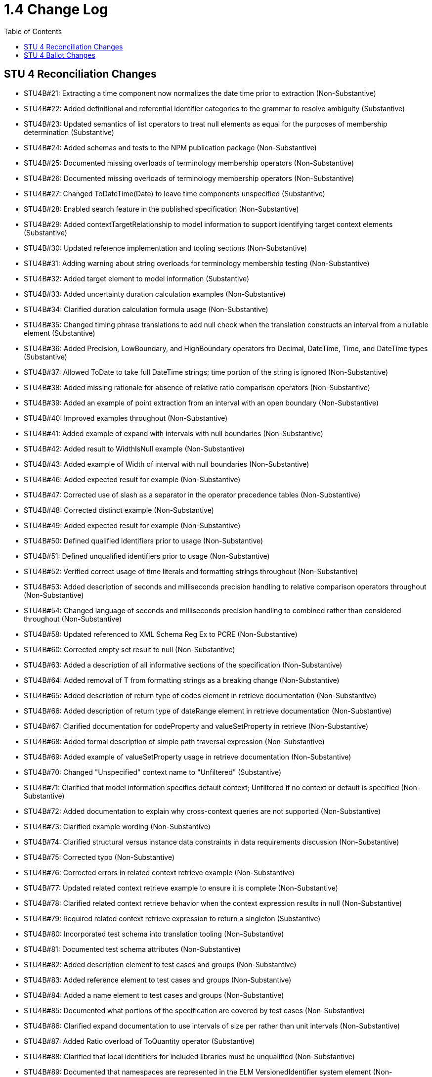 = 1.4 Change Log
:page-layout: unversioned
:backend: xhtml
:toc:

== STU 4 Reconciliation Changes

* STU4B#21: Extracting a time component now normalizes the date time prior to extraction (Non-Substantive)
* STU4B#22: Added definitional and referential identifier categories to the grammar to resolve ambiguity (Substantive)
* STU4B#23: Updated semantics of list operators to treat null elements as equal for the purposes of membership determination (Substantive)
* STU4B#24: Added schemas and tests to the NPM publication package (Non-Substantive)
* STU4B#25: Documented missing overloads of terminology membership operators (Non-Substantive)
* STU4B#26: Documented missing overloads of terminology membership operators (Non-Substantive)
* STU4B#27: Changed ToDateTime(Date) to leave time components unspecified (Substantive)
* STU4B#28: Enabled search feature in the published specification (Non-Substantive)
* STU4B#29: Added contextTargetRelationship to model information to support identifying target context elements (Substantive)
* STU4B#30: Updated reference implementation and tooling sections (Non-Substantive)
* STU4B#31: Adding warning about string overloads for terminology membership testing (Non-Substantive)
* STU4B#32: Added target element to model information (Substantive)
* STU4B#33: Added uncertainty duration calculation examples (Non-Substantive)
* STU4B#34: Clarified duration calculation formula usage (Non-Substantive)
* STU4B#35: Changed timing phrase translations to add null check when the translation constructs an interval from a nullable element (Substantive)
* STU4B#36: Added Precision, LowBoundary, and HighBoundary operators fro Decimal, DateTime, Time, and DateTime types (Substantive)
* STU4B#37: Allowed ToDate to take full DateTime strings; time portion of the string is ignored (Non-Substantive)
* STU4B#38: Added missing rationale for absence of relative ratio comparison operators (Non-Substantive)
* STU4B#39: Added an example of point extraction from an interval with an open boundary (Non-Substantive)
* STU4B#40: Improved examples throughout (Non-Substantive)
* STU4B#41: Added example of expand with intervals with null boundaries (Non-Substantive)
* STU4B#42: Added result to WidthIsNull example (Non-Substantive)
* STU4B#43: Added example of Width of interval with null boundaries (Non-Substantive)
* STU4B#46: Added expected result for example (Non-Substantive)
* STU4B#47: Corrected use of slash as a separator in the operator precedence tables (Non-Substantive)
* STU4B#48: Corrected distinct example (Non-Substantive)
* STU4B#49: Added expected result for example (Non-Substantive)
* STU4B#50: Defined qualified identifiers prior to usage (Non-Substantive)
* STU4B#51: Defined unqualified identifiers prior to usage (Non-Substantive)
* STU4B#52: Verified correct usage of time literals and formatting strings throughout (Non-Substantive)
* STU4B#53: Added description of seconds and milliseconds precision handling to relative comparison operators throughout (Non-Substantive)
* STU4B#54: Changed language of seconds and milliseconds precision handling to combined rather than considered throughout (Non-Substantive)
* STU4B#58: Updated referenced to XML Schema Reg Ex to PCRE (Non-Substantive)
* STU4B#60: Corrected empty set result to null (Non-Substantive)
* STU4B#63: Added a description of all informative sections of the specification (Non-Substantive)
* STU4B#64: Added removal of T from formatting strings as a breaking change (Non-Substantive)
* STU4B#65: Added description of return type of codes element in retrieve documentation (Non-Substantive)
* STU4B#66: Added description of return type of dateRange element in retrieve documentation (Non-Substantive)
* STU4B#67: Clarified documentation for codeProperty and valueSetProperty in retrieve (Non-Substantive)
* STU4B#68: Added formal description of simple path traversal expression (Non-Substantive)
* STU4B#69: Added example of valueSetProperty usage in retrieve documentation (Non-Substantive)
* STU4B#70: Changed "Unspecified" context name to "Unfiltered" (Substantive)
* STU4B#71: Clarified that model information specifies default context; Unfiltered if no context or default is specified (Non-Substantive)
* STU4B#72: Added documentation to explain why cross-context queries are not supported (Non-Substantive)
* STU4B#73: Clarified example wording (Non-Substantive)
* STU4B#74: Clarified structural versus instance data constraints in data requirements discussion (Non-Substantive)
* STU4B#75: Corrected typo (Non-Substantive)
* STU4B#76: Corrected errors in related context retrieve example (Non-Substantive)
* STU4B#77: Updated related context retrieve example to ensure it is complete (Non-Substantive)
* STU4B#78: Clarified related context retrieve behavior when the context expression results in null (Non-Substantive)
* STU4B#79: Required related context retrieve expression to return a singleton (Substantive)
* STU4B#80: Incorporated test schema into translation tooling (Non-Substantive)
* STU4B#81: Documented test schema attributes (Non-Substantive)
* STU4B#82: Added description element to test cases and groups (Non-Substantive)
* STU4B#83: Added reference element to test cases and groups (Non-Substantive)
* STU4B#84: Added a name element to test cases and groups (Non-Substantive)
* STU4B#85: Documented what portions of the specification are covered by test cases (Non-Substantive)
* STU4B#86: Clarified expand documentation to use intervals of size per rather than unit intervals (Non-Substantive)
* STU4B#87: Added Ratio overload of ToQuantity operator (Substantive)
* STU4B#88: Clarified that local identifiers for included libraries must be unqualified (Non-Substantive)
* STU4B#89: Documented that namespaces are represented in the ELM VersionedIdentifier system element (Non-Substantive)
* STU4B#90: Clarified use of context throughout (Non-Substantive)
* STU4B#91: Clarified use of context throughout (Non-Substantive)
* STU4B#92: Clarified that dateProperty cannot be a Time in the retrieve documentation (Non-Substantive)
* STU4B#93: Relaxed the requirement that both low and high date property elements are present in a retrieve, only one or the other is required, but both are allowed (Non-Substantive)
* STU4B#94: Removed the scope attribute from the Retrieve in ELM (Substantive)
* STU4B#95: Clarified decimal equality semantics throughout (Non-Substantive)
* STU4B#96: Clarified decimal equivalent semantics throughout (Non-Substantive)
* STU4B#97: Reordered documentation of constant offset in minimum operator documentation (Non-Substantive)
* STU4B#98: Reordered documentation of constant offset in maximum operator documentation (Non-Substantive)
* STU4B#99: Clarified default per construction behavior for collapse (Non-Substantive)
* STU4B#100: Clarified default per value versus default per unit (default UCUM unit '1') for collapse (Non-Substantive)
* STU4B#101: Clarified default per value versus default per unit (default UCUM unit '1') for expand (Non-Substantive)
* STU4B#102: Clarified default per constructioni behavior for expand (Non-Substantive)
* STU4B#103: Clarified overlaps before documentation (no longer uses properly to define the behavior) (Non-Substantive)
* STU4B#104: Clarified overlaps after documentation (no longer uses properly to define the behavior) (Non-Substantive)
* STU4B#105: Fixed rendering of calculate age at overloads in logical specification (Non-Substantive)
* STU4B#106: Documented number formatting strings throughout (Non-Substantive)
* STU4B#107: Documented number formatting strings throughout (Non-Substantive)
* STU4B#108: Added related context retrieve documentation to model information discussion (Non-Substantive)
* STU4B#109: Code paths specified in retrieves can now use literal indexers (Substantive)
* STU4B#110: Using Combine on an empty list now results in an empty string, rather than null (Non-Substantive)
* STU4B#111: Changed reference to XML Schema 1.1 Reg Ex to PCRE (Non-Substantive)
* STU4B#112: Corrected expand documentation to describe impact of precision rounding as broadening, rather than narrowing (Non-Substantive)
* STU4B#113: Documented short-circuit behavior for if conditional expression (Non-Substantive)
* STU4B#114: ConvertQuantity operator now throws an error if the implementation does not support the conversion (Substantive)
* STU4B#115: Added examples for Practitioner and Unfiltered context (Non-Substantive)
* STU4B#116: Updated examples for related context retrieves (Non-Substantive)
* STU4B#117: Corrected typo (Non-Substantive)
* STU4B#118: Improved naming of InDemographic expression in examples throughout (Non-Substantive)
* STU4B#120: Added example of size operator on an interval with open boundaries (Non-Substantive)
* STU4B#121: Clarified dofault context selection behavior (Non-Substantive)
* STU4B#125: Corrected readability of some introductory text (Non-Substantive)
* STU4B#126: Added description of the adoption level of CQL to introductory text (Non-Substantive)
* STU4B#127: Added note about conventions being enforced by downstream implementation guides (Non-Substantive)
* STU4B#128: Added note about conventions being enforced by downstream implementation guides (Non-Substantive)
* STU4B#129: Aligned examples with QDM 5.5 data types (Non-Substantive)
* STU4B#131: Expanded test cases (Non-Substantive)
* STU4B#132: Corrected typo (Non-Substantive)
* STU4B#133: Corrected typo (Non-Substantive)
* STU4B#134: Added link to downloaded spec to the downloads page (Non-Substantive)
* STU4B#135: Updated link to QI-Core implementation guide (Non-Substantive)
* STU4B#136: Corrected broken links in introductory text (Non-Substantive)
* STU4B#138: Changed name of Unspecified context to Unfiltered (Substantive)
* STU4B#139: Documented that model information defines relationship of context expression results to the context (Non-Substantive)
* STU4B#140: Added note about conventions being enforced by downstream implementation guides (Non-Substantive)
* STU4B#141: Corrected typo (Non-Substantive)
* STU4B#142: Add clarifying example for relationship clauses versus the where clause (Non-Substantive)
* STU4B#143: Added examples of negative difference and duration calculations (Unapplied) (Non-Substantive)
* STU4B#144: Corrected typo (Non-Substantive)
* STU4B#145: Corrected typo (Non-Substantive)
* STU4B#146: Clarified that timing relationships use duration semantics rather than difference (Non-Substantive)
* STU4B#147: Added introductory text describing where to find discussions on more advanced content (Non-Substantive)

== STU 4 Ballot Changes

* http://www.hl7.org/dstucomments/showdetail_comment.cfm?commentid=1648[#1648]: ToDate signatures (Non-substantive)
* http://www.hl7.org/dstucomments/showdetail_comment.cfm?commentid=1679[#1679]: Ratio clarifications (Non-substantive)
* http://www.hl7.org/dstucomments/showdetail_comment.cfm?commentid=1680[#1680]: Ratio comparison (Non-substantive)
* http://www.hl7.org/dstucomments/showdetail_comment.cfm?commentid=1683[#1683]: Inconsistent interval notation in examples (Non-substantive)
* http://www.hl7.org/dstucomments/showdetail_comment.cfm?commentid=1684[#1684]: Clarify interval operator result examples (Non-substantive)
* http://www.hl7.org/dstucomments/showdetail_comment.cfm?commentid=1688[#1688]: ToDate signatures (Non-substantive)
* http://www.hl7.org/dstucomments/showdetail_comment.cfm?commentid=1689[#1689]: Clarify Age calculation signatures, behaviors, and descriptions (Non-substantive)
* http://www.hl7.org/dstucomments/showdetail_comment.cfm?commentid=1701[#1701]: Correct In(CodeSystem) example (Non-substantive)
* http://www.hl7.org/dstucomments/showdetail_comment.cfm?commentid=1702[#1702]: SplitOnMatches signature (Non-substantive)
* http://www.hl7.org/dstucomments/showdetail_comment.cfm?commentid=1703[#1703]: Clarify expand semantics (Non-substantive)
* http://www.hl7.org/dstucomments/showdetail_comment.cfm?commentid=1705[#1705]: Combine in the presence of nulls (Non-substantive)
* http://www.hl7.org/dstucomments/showdetail_comment.cfm?commentid=1706[#1706]: Consistent Width semantics (Non-substantive)
* http://www.hl7.org/dstucomments/showdetail_comment.cfm?commentid=1707[#1707]: Size for intervals (Compatible-substantive)
* http://www.hl7.org/dstucomments/showdetail_comment.cfm?commentid=1708[#1708]: Expand uses width, not count (Non-substantive)
* http://www.hl7.org/dstucomments/showdetail_comment.cfm?commentid=1709[#1709]: Collapse uses width, not count (Non-substantive)
* http://www.hl7.org/dstucomments/showdetail_comment.cfm?commentid=1710[#1710]: Code equivalence for post-coordinated expressions (Non-substantive)
* http://www.hl7.org/dstucomments/showdetail_comment.cfm?commentid=1711[#1711]: Fix operator precedence of expand (Non-substantive)
* http://www.hl7.org/dstucomments/showdetail_comment.cfm?commentid=1712[#1712]: Align string equivalence with FHIRPath (Non-substantive)
* http://www.hl7.org/dstucomments/showdetail_comment.cfm?commentid=1713[#1713]: Clarify distinct in the presence of nulls (Non-substantive)
* http://www.hl7.org/dstucomments/showdetail_comment.cfm?commentid=1714[#1714]: Clarify type inference for singleton queries (Non-substantive)
* http://www.hl7.org/dstucomments/showdetail_comment.cfm?commentid=1715[#1715]: Fix Ratio as a child rather than its own section (Non-substantive)
* http://www.hl7.org/dstucomments/showdetail_comment.cfm?commentid=1716[#1716]: Non-patient context (Non-Compatible, substantive)
* http://www.hl7.org/dstucomments/showdetail_comment.cfm?commentid=1717[#1717]: CQL test suite (Non-substantive)
* http://www.hl7.org/dstucomments/showdetail_comment.cfm?commentid=1719[#1719]: Namespaces for libraries (Compatible, substantive)
* http://www.hl7.org/dstucomments/showdetail_comment.cfm?commentid=1720[#1720]: Qualifiers in retrieve code paths (Compatible, substantive)
* http://www.hl7.org/dstucomments/showdetail_comment.cfm?commentid=1721[#1721]: Consistent referenced library versions (Non-substantive)
* http://www.hl7.org/dstucomments/showdetail_comment.cfm?commentid=1722[#1722]: Update FHIRPath usage and translation sections (Non-compatible)
* http://www.hl7.org/dstucomments/showdetail_comment.cfm?commentid=1723[#1723]: Define seconds as a Decimal (Non-compatible)
* http://www.hl7.org/dstucomments/showdetail_comment.cfm?commentid=1724[#1724]: Remove timezone offset from Time (Non-compatible)
* http://www.hl7.org/dstucomments/showdetail_comment.cfm?commentid=1725[#1725]: Update recommended regex flavor to PCRE (Non-Substantive)
* http://www.hl7.org/dstucomments/showdetail_comment.cfm?commentid=1726[#1726]: Note that implies allows short-circuit evaluation (Non-substantive)
* http://www.hl7.org/dstucomments/showdetail_comment.cfm?commentid=1727[#1727]: Add unit conversion for quantities (Compatible, substantive)
* http://www.hl7.org/dstucomments/showdetail_comment.cfm?commentid=1728[#1728]: Divide-by-zero and arithmetic overflow/underflow semantics (Non-substantive)
* http://www.hl7.org/dstucomments/showdetail_comment.cfm?commentid=1731[#1731]: Overlaps with open null boundaries (Non-substantive)
* http://www.hl7.org/dstucomments/showdetail_comment.cfm?commentid=1732[#1732]: Maximum/Minimum insufficiently specified (Non-substantive)
* http://www.hl7.org/dstucomments/showdetail_comment.cfm?commentid=1734[#1734]: Overlaps logical descriptions (Non-substantive)
* http://www.hl7.org/dstucomments/showdetail_comment.cfm?commentid=1751[#1751]: Clarify semantics for partial ordering (Non-substantive)
* http://www.hl7.org/dstucomments/showdetail_comment.cfm?commentid=1761[#1761]: DateMax example is incorrect (Non-substantive)
* http://www.hl7.org/dstucomments/showdetail_comment.cfm?commentid=1766[#1766]: Add valuesetProperty element to Retrieve (Compatible, Substantive)
* Added support for related-context queries (Compatible, Substantive)
